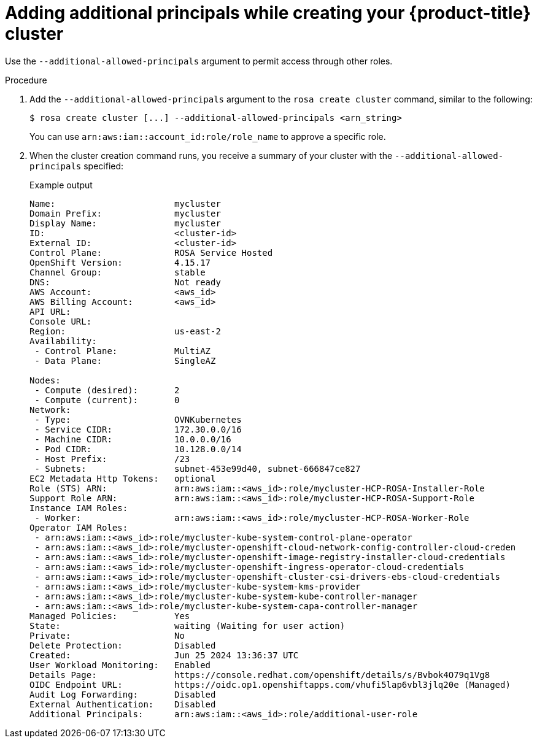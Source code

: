 // Module included in the following assemblies:
//
// * rosa_hcp/rosa-hcp-aws-private-creating-cluster.adoc

:_mod-docs-content-type: PROCEDURE
[id="rosa-additional-principals-create_{context}"]
= Adding additional principals while creating your {product-title} cluster

Use the `--additional-allowed-principals` argument to permit access through other roles.

.Procedure

. Add the `--additional-allowed-principals` argument to the `rosa create cluster` command, similar to the following:
+
[source,terminal]
----
$ rosa create cluster [...] --additional-allowed-principals <arn_string>
----
+
You can use `arn:aws:iam::account_id:role/role_name` to approve a specific role.

. When the cluster creation command runs, you receive a summary of your cluster with the `--additional-allowed-principals` specified:
+

.Example output
+
[source,terminal]
----
Name:                       mycluster
Domain Prefix:              mycluster
Display Name:               mycluster
ID:                         <cluster-id>
External ID:                <cluster-id>
Control Plane:              ROSA Service Hosted
OpenShift Version:          4.15.17
Channel Group:              stable
DNS:                        Not ready
AWS Account:                <aws_id>
AWS Billing Account:        <aws_id>
API URL:
Console URL:
Region:                     us-east-2
Availability:
 - Control Plane:           MultiAZ
 - Data Plane:              SingleAZ

Nodes:
 - Compute (desired):       2
 - Compute (current):       0
Network:
 - Type:                    OVNKubernetes
 - Service CIDR:            172.30.0.0/16
 - Machine CIDR:            10.0.0.0/16
 - Pod CIDR:                10.128.0.0/14
 - Host Prefix:             /23
 - Subnets:                 subnet-453e99d40, subnet-666847ce827
EC2 Metadata Http Tokens:   optional
Role (STS) ARN:             arn:aws:iam::<aws_id>:role/mycluster-HCP-ROSA-Installer-Role
Support Role ARN:           arn:aws:iam::<aws_id>:role/mycluster-HCP-ROSA-Support-Role
Instance IAM Roles:
 - Worker:                  arn:aws:iam::<aws_id>:role/mycluster-HCP-ROSA-Worker-Role
Operator IAM Roles:
 - arn:aws:iam::<aws_id>:role/mycluster-kube-system-control-plane-operator
 - arn:aws:iam::<aws_id>:role/mycluster-openshift-cloud-network-config-controller-cloud-creden
 - arn:aws:iam::<aws_id>:role/mycluster-openshift-image-registry-installer-cloud-credentials
 - arn:aws:iam::<aws_id>:role/mycluster-openshift-ingress-operator-cloud-credentials
 - arn:aws:iam::<aws_id>:role/mycluster-openshift-cluster-csi-drivers-ebs-cloud-credentials
 - arn:aws:iam::<aws_id>:role/mycluster-kube-system-kms-provider
 - arn:aws:iam::<aws_id>:role/mycluster-kube-system-kube-controller-manager
 - arn:aws:iam::<aws_id>:role/mycluster-kube-system-capa-controller-manager
Managed Policies:           Yes
State:                      waiting (Waiting for user action)
Private:                    No
Delete Protection:          Disabled
Created:                    Jun 25 2024 13:36:37 UTC
User Workload Monitoring:   Enabled
Details Page:               https://console.redhat.com/openshift/details/s/Bvbok4O79q1Vg8
OIDC Endpoint URL:          https://oidc.op1.openshiftapps.com/vhufi5lap6vbl3jlq20e (Managed)
Audit Log Forwarding:       Disabled
External Authentication:    Disabled
Additional Principals:      arn:aws:iam::<aws_id>:role/additional-user-role
----
